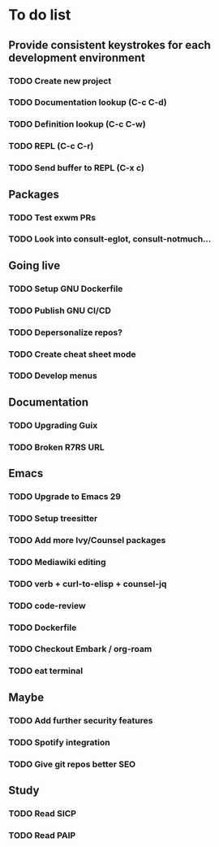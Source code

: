 * To do list

** Provide consistent keystrokes for each development environment
*** TODO Create new project
*** TODO Documentation lookup (C-c C-d)
*** TODO Definition lookup (C-c C-w)
*** TODO REPL (C-c C-r)
*** TODO Send buffer to REPL (C-x c)

** Packages
*** TODO Test exwm PRs
*** TODO Look into consult-eglot, consult-notmuch...

** Going live
*** TODO Setup GNU Dockerfile
*** TODO Publish GNU CI/CD
*** TODO Depersonalize repos?
*** TODO Create cheat sheet mode
*** TODO Develop menus

** Documentation
*** TODO Upgrading Guix
*** TODO Broken R7RS URL

** Emacs
*** TODO Upgrade to Emacs 29
*** TODO Setup treesitter
*** TODO Add more Ivy/Counsel packages
*** TODO Mediawiki editing
*** TODO verb + curl-to-elisp + counsel-jq
*** TODO code-review
*** TODO Dockerfile
*** TODO Checkout Embark / org-roam
*** TODO eat terminal

** Maybe
*** TODO Add further security features
*** TODO Spotify integration
*** TODO Give git repos better SEO

** Study
*** TODO Read SICP
*** TODO Read PAIP

